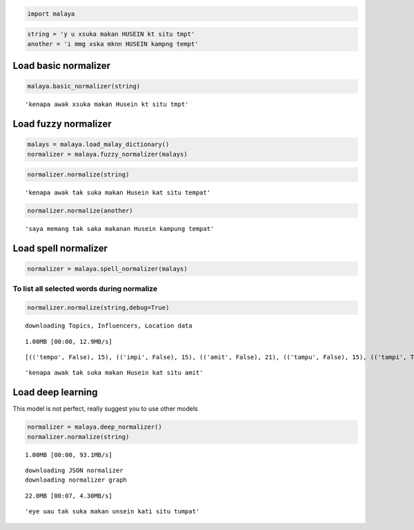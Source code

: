 
.. code:: ipython3

    import malaya

.. code:: ipython3

    string = 'y u xsuka makan HUSEIN kt situ tmpt'
    another = 'i mmg xska mknn HUSEIN kampng tempt'

Load basic normalizer
---------------------

.. code:: ipython3

    malaya.basic_normalizer(string)




.. parsed-literal::

    'kenapa awak xsuka makan Husein kt situ tmpt'



Load fuzzy normalizer
---------------------

.. code:: ipython3

    malays = malaya.load_malay_dictionary()
    normalizer = malaya.fuzzy_normalizer(malays)

.. code:: ipython3

    normalizer.normalize(string)




.. parsed-literal::

    'kenapa awak tak suka makan Husein kat situ tempat'



.. code:: ipython3

    normalizer.normalize(another)




.. parsed-literal::

    'saya memang tak saka makanan Husein kampung tempat'



Load spell normalizer
---------------------

.. code:: ipython3

    normalizer = malaya.spell_normalizer(malays)

To list all selected words during normalize
^^^^^^^^^^^^^^^^^^^^^^^^^^^^^^^^^^^^^^^^^^^

.. code:: ipython3

    normalizer.normalize(string,debug=True)


.. parsed-literal::

    downloading Topics, Influencers, Location data


.. parsed-literal::

    1.00MB [00:00, 12.9MB/s]                   


.. parsed-literal::

    [(('tempo', False), 15), (('impi', False), 15), (('amit', False), 21), (('tampu', False), 15), (('tampi', True), 15), (('tut', False), 16), (('ampit', False), 20), (('tipu', False), 15), (('tuat', False), 15), (('tumpu', False), 20), (('timpa', False), 20), (('umpat', True), 20), (('tampa', False), 15), (('topi', False), 10), (('empat', True), 15), (('tempa', False), 15), (('tip', False), 16), (('tapa', False), 10), (('top', False), 11), (('tepat', False), 15), (('tapi', False), 10), (('tamat', False), 20), (('emat', False), 15), (('tepu', False), 10), (('taut', False), 15), (('ampo', False), 15), (('mat', False), 16), (('ampu', False), 15), (('temut', False), 15), (('tempat', False), 20), (('tepet', False), 15), (('tuit', False), 15), (('umat', False), 21), (('amat', False), 21), (('ampe', False), 15), (('empu', False), 10), (('tempe', False), 15), (('tumpat', True), 24), (('umut', False), 21), (('taat', False), 15), (('tepi', False), 10), (('tat', False), 11), (('amput', False), 20), (('tumit', False), 20)] 
    




.. parsed-literal::

    'kenapa awak tak suka makan Husein kat situ amit'



Load deep learning
------------------

This model is not perfect, really suggest you to use other models

.. code:: ipython3

    normalizer = malaya.deep_normalizer()
    normalizer.normalize(string)


.. parsed-literal::

    1.00MB [00:00, 93.1MB/s]                   

.. parsed-literal::

    downloading JSON normalizer
    downloading normalizer graph


.. parsed-literal::

    
    22.0MB [00:07, 4.30MB/s]                          




.. parsed-literal::

    'eye uau tak suka makan unsein kati situ tumpat'


